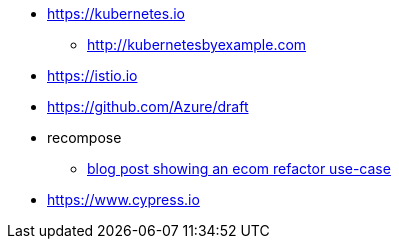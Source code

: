 * https://kubernetes.io
** http://kubernetesbyexample.com

* https://istio.io
* https://github.com/Azure/draft

* recompose
** http://blog.bigbinary.com/2017/09/12/using-recompose-to-build-higher-order-components.html[blog post showing an ecom refactor use-case]

* https://www.cypress.io
